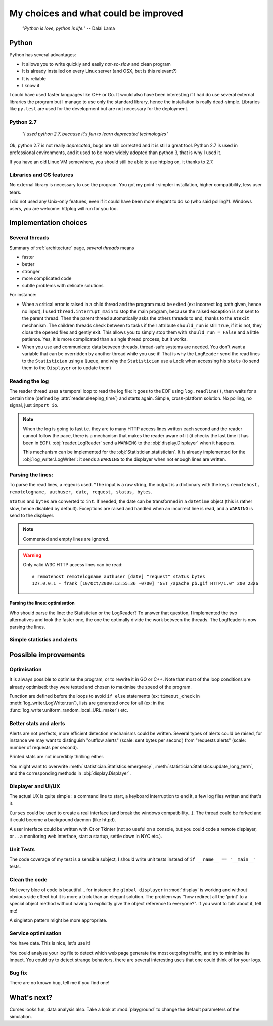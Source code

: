 .. _choices:

My choices and what could be improved
=====================================

    *"Python is love, python is life."*
    -- Dalai Lama

Python
------

Python has several advantages:

* It allows you to write quickly and easily *not-so-slow* and clean program
* It is already installed on every Linux server (and OSX, but is this relevant?)
* It is reliable
* I know it

I could have used faster languages like C++ or Go. It would also have been interesting if I had do use several external
libraries the program but I manage to use only the standard library, hence the installation is really dead-simple.
Libraries like ``py.test`` are used for the development but are not necessary for the deployment.

Python 2.7
^^^^^^^^^^

   *"I used python 2.7, because it's fun to learn deprecated technologies"*

Ok, python 2.7 is not really *deprecated*, bugs are still corrected and it is still a great tool.
Python 2.7 is used in professional environments, and it used to be more widely adopted than python 3, that is why I used it.

If you have an old Linux VM somewhere, you should still be able to use httplog on, it thanks to 2.7.

Libraries and OS features
^^^^^^^^^^^^^^^^^^^^^^^^^

No external library is necessary to use the program. You got my point : simpler installation, higher compatibility,
less user tears.

I did not used any Unix-only features, even if it could have been more elegant to do so (who said polling?).
Windows users, you are welcome: httplog will run for you too.

Implementation choices
----------------------

Several threads
^^^^^^^^^^^^^^^

Summary of :ref:`architecture` page, *several threads* means

* faster
* better
* stronger
* more complicated code
* subtle problems with delicate solutions

For instance:

* When a critical error is raised in a child thread and the program must be exited (ex: incorrect log path given, hence no input),
  I used ``thread.interrupt_main`` to stop the main program, because the raised exception is not sent to the parent thread.
  Then the parent thread automatically asks the others threads to end, thanks to the ``atexit`` mechanism.
  The children threads check between to tasks if their attribute ``should_run`` is still ``True``,
  if it is not, they close the opened files and gently exit. This allows you to simply stop them with ``should_run = False``
  and a little patience.
  Yes, it is more complicated than a single thread process, but it works.

* When you use and communicate data between threads, thread-safe systems are needed. You don't want a variable that can be
  overridden by another thread while you use it! That is why the ``LogReader`` send the read lines to the ``Statistician``
  using a ``Queue``, and why the ``Statistician`` use a ``Lock`` when accessing his ``stats`` (to send them to the
  ``Displayer`` or to update them)

Reading the log
^^^^^^^^^^^^^^^

The reader thread uses a temporal loop to read the log file: it goes to the EOF using ``log.readline()``, then waits for
a certain time (defined by :attr:`reader.sleeping_time`) and starts again. Simple, cross-platform solution. No polling,
no signal, just ``import io``.


.. note:: When the log is going to fast i.e. they are to many HTTP access lines written each second and the reader cannot follow the pace,
   there is a mechanism that makes the reader aware of it (it checks the last time it has been in EOF). :obj:`reader.LogReader` send
   a ``WARNING`` to the :obj:`display.Displayer` when it happens.

   This mechanism can be implemented for the :obj:`Statistician.statistician`.
   It is already implemented for the :obj:`log_writer.LogWriter`: it sends a ``WARNING`` to the displayer when not enough lines are written.

Parsing the lines:
^^^^^^^^^^^^^^^^^^

To parse the read lines, a regex is used. °The input is a raw string, the output is a dictionary with the keys
``remotehost, remotelogname, authuser, date, request, status, bytes``.

``Status`` and ``bytes`` are converted to ``int``.
If needed, the date can be transformed in a ``datetime`` object (this is rather slow, hence disabled by default).
Exceptions are raised and handled when an incorrect line is read, and a ``WARNING`` is send to the displayer.

.. note:: Commented and empty lines are ignored.

.. warning:: Only valid W3C HTTP access lines can be read:
   ::

        # remotehost remotelogname authuser [date] "request" status bytes
        127.0.0.1 - frank [10/Oct/2000:13:55:36 -0700] "GET /apache_pb.gif HTTP/1.0" 200 2326

Parsing the lines: optimisation
...............................

Who should parse the line: the Statistician or the LogReader? To answer that question, I implemented the two alternatives and
took the faster one, the one the optimally divide the work between the threads. The LogReader is now parsing the lines.

Simple statistics and alerts
^^^^^^^^^^^^^^^^^^^^^^^^^^^^


Possible improvements
---------------------

Optimisation
^^^^^^^^^^^^

It is always possible to optimise the program, or to rewrite it in GO or C++. Note that most of the loop conditions are
already optimised: they were tested and chosen to maximise the speed of the program.

Function are defined before the loops to avoid ``if else`` statements (ex: ``timeout_check`` in :meth:`log_writer.LogWriter.run`),
lists are generated once for all (ex: in the :func:`log_writer.uniform_random_local_URL_maker`) etc.

Better stats and alerts
^^^^^^^^^^^^^^^^^^^^^^^

Alerts are not perfects, more efficient detection mechanisms could be written. Several types of alerts could be raised,
for instance we may want to distinguish "outflow alerts" (scale: sent bytes per second) from "requests alerts" (scale: number of requests
per second).

Printed stats are not incredibly thrilling either.

You might want to overwrite :meth:`statistician.Statistics.emergency`, :meth:`statistician.Statistics.update_long_term`,
and the corresponding methods in :obj:`display.Displayer`.

Displayer and UI/UX
^^^^^^^^^^^^^^^^^^^

The actual UX is quite simple : a command line to start, a keyboard interruption to end it, a few log files written and that's it.

``Curses`` could be used to create a real interface (and break the windows compatibility...). The thread could be forked
and it could become a background daemon (like httpd).

A user interface could be written with Qt or Tkinter (not so useful on a console, but you could code a remote displayer,
or ... a monitoring web interface, start a startup, settle down in NYC etc.).

Unit Tests
^^^^^^^^^^

The code coverage of my test is a sensible subject, I should write unit tests instead of ``if __name__ == '__main__'`` tests.

Clean the code
^^^^^^^^^^^^^^

Not every bloc of code is beautiful... for instance the ``global displayer`` in :mod:`display` is working and
without obvious side effect but it is more a trick than an elegant solution. The problem was "how redirect all the 'print'
to a special object method without having to explicitly give the object reference to everyone?".
If you want to talk about it, tell me!

A singleton pattern might be more appropriate.

Service optimisation
^^^^^^^^^^^^^^^^^^^^

You have data. This is nice, let's use it!

You could analyse your log file to detect which web page
generate the most outgoing traffic, and try to minimise its impact. You could try to detect strange behaviors,
there are several interesting uses that one could think of for your logs.

Bug fix
^^^^^^^

There are no known bug, tell me if you find one!

What's next?
------------

Curses looks fun, data analysis also. Take a look at :mod:`playground` to change the default parameters of the simulation.
